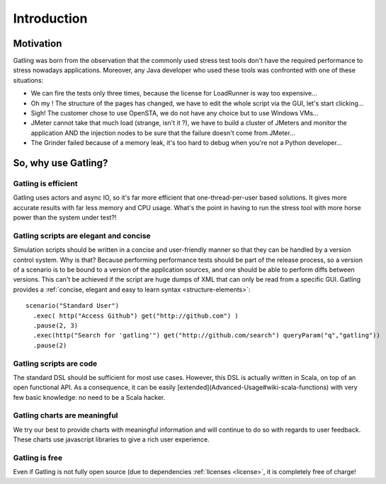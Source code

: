 .. _introduction:

############
Introduction
############

.. _motivation:

Motivation
==========

Gatling was born from the observation that the commonly used stress test tools don't have the required performance to stress nowadays applications. Moreover, any Java developer who used these tools was confronted with one of these situations:

* We can fire the tests only three times, because the license for LoadRunner is way too expensive...
* Oh my ! The structure of the pages has changed, we have to edit the whole script via the GUI, let's start clicking...
* Sigh! The customer chose to use OpenSTA, we do not have any choice but to use Windows VMs...
* JMeter cannot take that much load (strange, isn't it ?), we have to build a cluster of JMeters and monitor the application AND the injection nodes to be sure that the failure doesn't come from JMeter...
* The Grinder failed because of a memory leak, it's too hard to debug when you're not a Python developer...

.. _why-use:

So, why use Gatling?
====================

Gatling is efficient
--------------------

Gatling uses actors and async IO, so it's far more efficient that one-thread-per-user based solutions.
It gives more accurate results with far less memory and CPU usage.
What's the point in having to run the stress tool with more horse power than the system under test?!

Gatling scripts are elegant and concise
---------------------------------------

Simulation scripts should be written in a concise and user-friendly manner so that they can be handled by a version control system.
Why is that? Because performing performance tests should be part of the release process, so a version of a scenario is to be bound to a version of the application sources, and one should be able to perform diffs between versions.
This can't be achieved if the script are huge dumps of XML that can only be read from a specific GUI.
Gatling provides a :ref:`concise, elegant and easy to learn syntax <structure-elements>`::

  scenario("Standard User")
    .exec( http("Access Github") get("http://github.com") )
    .pause(2, 3)
    .exec(http("Search for 'gatling'") get("http://github.com/search") queryParam("q","gatling"))
    .pause(2)

Gatling scripts are code
------------------------
.. todo:: fix cross-doc links when done

The standard DSL should be sufficient for most use cases.
However, this DSL is actually written in Scala, on top of an open functional API.
As a consequence, it can be easily [extended](Advanced-Usage#wiki-scala-functions) with very few basic knowledge: no need to be a Scala hacker.

Gatling charts are meaningful
-----------------------------
We try our best to provide charts with meaningful information and will continue to do so with regards to user feedback.
These charts use javascript libraries to give a rich user experience.

Gatling is free
---------------
Even if Gatling is not fully open source (due to dependencies :ref:`licenses <license>`, it is completely free of charge!